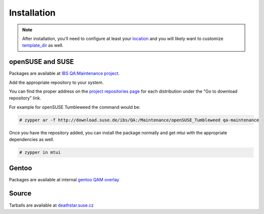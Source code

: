 ############
Installation
############

.. note::

  After installation, you'll need to configure at least your `location`_
  and you will likely want to customize `template_dir`_ as well.

.. _location: ./cfg.html#mtui-location
.. _template_dir: ./cfg.html#mtui-template-dir

openSUSE and SUSE
#################

.. _IBS QA\:Maintenance project: https://build.suse.de/project/show/QA:Maintenance
.. _project repositories page: https://build.suse.de/project/repositories/QA:Maintenance

Packages are available at `IBS QA:Maintenance project`_.

Add the appropriate repository to your system.

You can find the proper address on the `project repositories page`_ for
each distribution under the "Go to download repository" link.

For example for openSUSE Tumbleweed the command would be:

.. code-block:: text

    # zypper ar -f http://download.suse.de/ibs/QA:/Maintenance/openSUSE_Tumbleweed qa-maintenance

Once you have the repository added, you can install the package normally
and get mtui with the appropriate dependencies as well.

.. code-block:: text

    # zypper in mtui

Gentoo
######

Packages are available at internal `gentoo QAM overlay`_

.. _gentoo QAM overlay: https://gitlab.suse.de/qa-maintenance/gentoo-overlay

Source
######

Tarballs are available at `deathstar.suse.cz`_

.. _deathstar.suse.cz: http://deathstar.suse.cz/distfiles/
